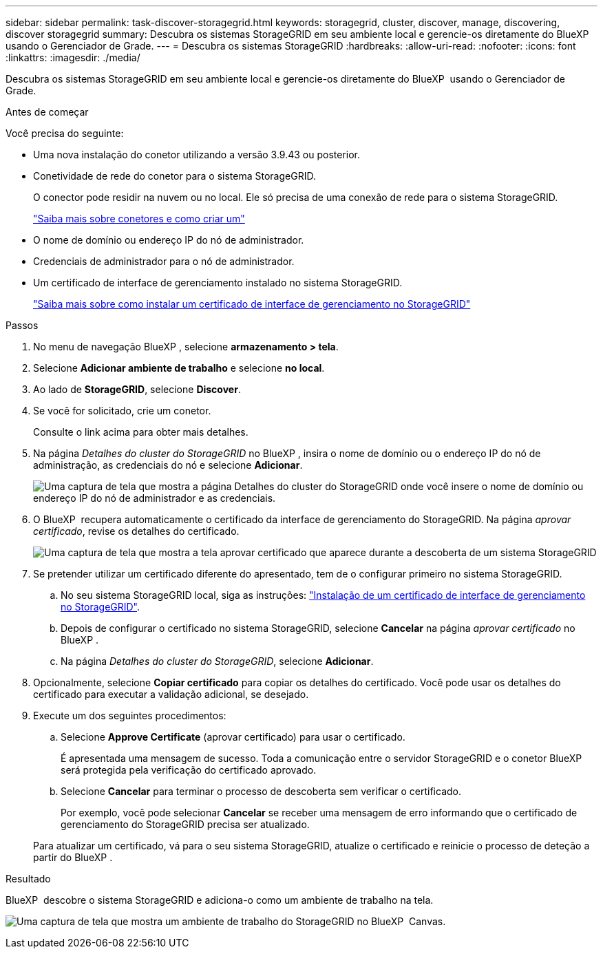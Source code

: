 ---
sidebar: sidebar 
permalink: task-discover-storagegrid.html 
keywords: storagegrid, cluster, discover, manage, discovering, discover storagegrid 
summary: Descubra os sistemas StorageGRID em seu ambiente local e gerencie-os diretamente do BlueXP  usando o Gerenciador de Grade. 
---
= Descubra os sistemas StorageGRID
:hardbreaks:
:allow-uri-read: 
:nofooter: 
:icons: font
:linkattrs: 
:imagesdir: ./media/


[role="lead"]
Descubra os sistemas StorageGRID em seu ambiente local e gerencie-os diretamente do BlueXP  usando o Gerenciador de Grade.

.Antes de começar
Você precisa do seguinte:

* Uma nova instalação do conetor utilizando a versão 3.9.43 ou posterior.
* Conetividade de rede do conetor para o sistema StorageGRID.
+
O conector pode residir na nuvem ou no local. Ele só precisa de uma conexão de rede para o sistema StorageGRID.

+
https://docs.netapp.com/us-en/bluexp-setup-admin/concept-connectors.html["Saiba mais sobre conetores e como criar um"^]

* O nome de domínio ou endereço IP do nó de administrador.
* Credenciais de administrador para o nó de administrador.
* Um certificado de interface de gerenciamento instalado no sistema StorageGRID.
+
https://docs.netapp.com/us-en/storagegrid-118/admin/configuring-custom-server-certificate-for-grid-manager-tenant-manager.html#add-a-custom-management-interface-certificate["Saiba mais sobre como instalar um certificado de interface de gerenciamento no StorageGRID"^]



.Passos
. No menu de navegação BlueXP , selecione *armazenamento > tela*.
. Selecione *Adicionar ambiente de trabalho* e selecione *no local*.
. Ao lado de *StorageGRID*, selecione *Discover*.
. Se você for solicitado, crie um conetor.
+
Consulte o link acima para obter mais detalhes.

. Na página _Detalhes do cluster do StorageGRID_ no BlueXP , insira o nome de domínio ou o endereço IP do nó de administração, as credenciais do nó e selecione *Adicionar*.
+
image:screenshot-cluster-details.png["Uma captura de tela que mostra a página Detalhes do cluster do StorageGRID onde você insere o nome de domínio ou endereço IP do nó de administrador e as credenciais."]

. O BlueXP  recupera automaticamente o certificado da interface de gerenciamento do StorageGRID. Na página _aprovar certificado_, revise os detalhes do certificado.
+
image:screenshot-bluexp-approve-certificate.png["Uma captura de tela que mostra a tela aprovar certificado que aparece durante a descoberta de um sistema StorageGRID"]

. Se pretender utilizar um certificado diferente do apresentado, tem de o configurar primeiro no sistema StorageGRID.
+
.. No seu sistema StorageGRID local, siga as instruções: https://docs.netapp.com/us-en/storagegrid-118/admin/configuring-custom-server-certificate-for-grid-manager-tenant-manager.html#add-a-custom-management-interface-certificate["Instalação de um certificado de interface de gerenciamento no StorageGRID"^].
.. Depois de configurar o certificado no sistema StorageGRID, selecione *Cancelar* na página _aprovar certificado_ no BlueXP .
.. Na página _Detalhes do cluster do StorageGRID_, selecione *Adicionar*.


. Opcionalmente, selecione *Copiar certificado* para copiar os detalhes do certificado. Você pode usar os detalhes do certificado para executar a validação adicional, se desejado.
. Execute um dos seguintes procedimentos:
+
.. Selecione *Approve Certificate* (aprovar certificado) para usar o certificado.
+
É apresentada uma mensagem de sucesso. Toda a comunicação entre o servidor StorageGRID e o conetor BlueXP  será protegida pela verificação do certificado aprovado.

.. Selecione *Cancelar* para terminar o processo de descoberta sem verificar o certificado.
+
Por exemplo, você pode selecionar *Cancelar* se receber uma mensagem de erro informando que o certificado de gerenciamento do StorageGRID precisa ser atualizado.

+
Para atualizar um certificado, vá para o seu sistema StorageGRID, atualize o certificado e reinicie o processo de deteção a partir do BlueXP .





.Resultado
BlueXP  descobre o sistema StorageGRID e adiciona-o como um ambiente de trabalho na tela.

image:screenshot-canvas.png["Uma captura de tela que mostra um ambiente de trabalho do StorageGRID no BlueXP  Canvas."]
